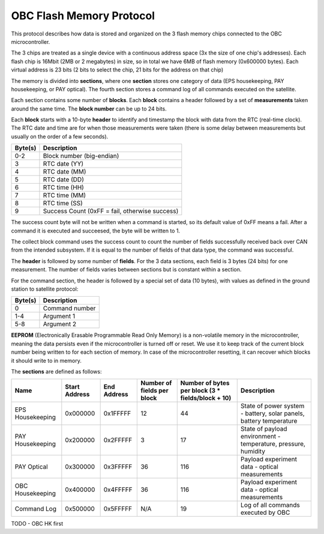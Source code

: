 OBC Flash Memory Protocol
=========================

This protocol describes how data is stored and organized on the 3 flash memory chips connected to the OBC microcontroller.

The 3 chips are treated as a single device with a continuous address space (3x the size of one chip's
addresses). Each flash chip is 16Mbit (2MB or 2 megabytes) in size, so in total we have 6MB of flash memory (0x600000 bytes). Each virtual address is 23 bits (2 bits to select the chip, 21 bits for the address on that chip)

The memory is divided into **sections**, where one **section** stores one category of data (EPS housekeeping, PAY
housekeeping, or PAY optical). The fourth section stores a command log of all commands executed on the satellite.

Each section contains some number of **blocks**. Each **block** contains a header followed by a set of **measurements** taken around the same time. The **block number** can be up to 24 bits.

Each **block** starts with a 10-byte **header** to identify and timestamp the block with data from the RTC (real-time clock). The RTC date and time are for when those measurements were taken (there is some delay between measurements but usually on the order of a few seconds).

.. list-table::
    :header-rows: 1

    * - Byte(s)
      - Description
    * - 0-2
      - Block number (big-endian)
    * - 3
      - RTC date (YY)
    * - 4
      - RTC date (MM)
    * - 5
      - RTC date (DD)
    * - 6
      - RTC time (HH)
    * - 7
      - RTC time (MM)
    * - 8
      - RTC time (SS)
    * - 9
      - Success Count (0xFF = fail, otherwise success)

The success count byte will not be written when a command is started, so its default value of 0xFF means a fail. After a command it is executed and succeesed, the byte will be written to 1.

The collect block command uses the success count to count the number of fields successfully received back over CAN from the intended subsystem. If it is equal to the number of fields of that data type, the command was successful.

The **header** is followed by some number of **fields**. For the 3 data sections, each field is 3 bytes (24 bits) for one measurement.
The number of fields varies between sections but is constant within a section.

For the command section, the header is followed by a special set of data (10 bytes), with values as defined in the ground station to satellite protocol:

.. list-table::
    :header-rows: 1

    * - Byte(s)
      - Description
    * - 0
      - Command number
    * - 1-4
      - Argument 1
    * - 5-8
      - Argument 2

**EEPROM** (Electronically Erasable Programmable Read Only Memory) is a non-volatile memory in the microcontroller,
meaning the data persists even if the microcontroller is turned off or reset. We use it to keep track of
the current block number being written to for each section of memory. In case of the microcontroller resetting, it can recover which blocks it should write to in memory.

The **sections** are defined as follows:

.. list-table::
    :header-rows: 1

    * - Name
      - Start Address
      - End Address
      - Number of fields per block
      - Number of bytes per block (3 * fields/block + 10)
      - Description
    * - EPS Housekeeping
      - 0x000000
      - 0x1FFFFF
      - 12
      - 44
      - State of power system - battery, solar panels, battery temperature
    * - PAY Housekeeping
      - 0x200000
      - 0x2FFFFF
      - 3
      - 17
      - State of payload environment - temperature, pressure, humidity
    * - PAY Optical
      - 0x300000
      - 0x3FFFFF
      - 36
      - 116
      - Payload experiment data - optical measurements
    * - OBC Housekeeping
      - 0x400000
      - 0x4FFFFF
      - 36
      - 116
      - Payload experiment data - optical measurements
    * - Command Log
      - 0x500000
      - 0x5FFFFF
      - N/A
      - 19
      - Log of all commands executed by OBC

TODO - OBC HK first
